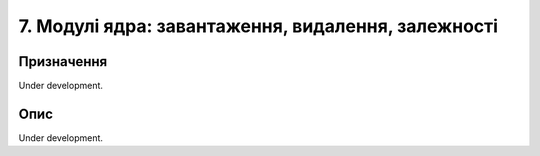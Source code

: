 ===================================================
7. Модулі ядра: завантаження, видалення, залежності
===================================================

Призначення
===========

Under development.

Опис
====

Under development.

